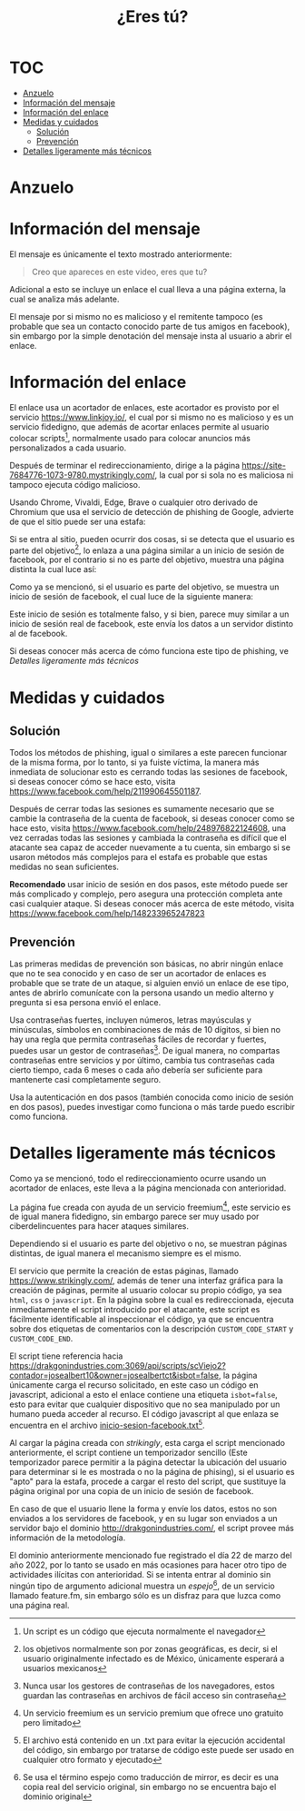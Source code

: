 #+title: ¿Eres tú?
* :TOC:
- [[#anzuelo][Anzuelo]]
- [[#información-del-mensaje][Información del mensaje]]
- [[#información-del-enlace][Información del enlace]]
- [[#medidas-y-cuidados][Medidas y cuidados]]
  - [[#solución][Solución]]
  - [[#prevención][Prevención]]
- [[#detalles-ligeramente-más-técnicos][Detalles ligeramente más técnicos]]

* Anzuelo
[[./assets/20220601-154148.png]]

* Información del mensaje
El mensaje es únicamente el texto mostrado anteriormente:

#+begin_quote
Creo que apareces en este video, eres que tu?
#+end_quote

Adicional a esto se incluye un enlace el cual lleva a una página externa, la cual se analiza más adelante.

El mensaje por si mismo no es malicioso y el remitente tampoco (es probable que sea un contacto conocido parte de tus amigos en facebook), sin embargo por la simple denotación del mensaje insta al usuario a abrir el enlace.
* Información del enlace
El enlace usa un acortador de enlaces, este acortador es provisto por el servicio https://www.linkjoy.io/, el cual por si mismo no es malicioso y es un servicio fidedigno, que además de acortar enlaces permite al usuario colocar scripts[fn:: Un script es un código que ejecuta normalmente el navegador], normalmente usado para colocar anuncios más personalizados a cada usuario.

Después de terminar el redireccionamiento, dirige a la página https://site-7684776-1073-9780.mystrikingly.com/, la cual por si sola no es maliciosa ni tampoco ejecuta código malicioso.

Usando Chrome, Vivaldi, Edge, Brave o cualquier otro derivado de Chromium que usa el servicio de detección de phishing de Google, advierte de que el sitio puede ser una estafa:

[[./assets/2022-06-01 16.11.01 site-7684776-1073-9780.mystrikingly.com 7da1261d198d.png]]

Si se entra al sitio, pueden ocurrir dos cosas, si se detecta que el usuario es parte del objetivo[fn:: los objetivos normalmente son por zonas geográficas, es decir, si el usuario originalmente infectado es de México, únicamente esperará a usuarios mexicanos], lo enlaza a una página similar a un inicio de sesión de facebook, por el contrario si no es parte del objetivo, muestra una página distinta la cual luce así:

[[./assets/20220601-161353.png]]

Como ya se mencionó, si el usuario es parte del objetivo, se muestra un inicio de sesión de facebook, el cual luce de la siguiente manera:

[[./assets/2022-06-01 16.15.10 site-7684776-1073-9780.mystrikingly.com e80662747455.png]]

Este inicio de sesión es totalmente falso, y si bien, parece muy similar a un inicio de sesión real de facebook, este envía los datos a un servidor distinto al de facebook.

Si deseas conocer más acerca de cómo funciona este tipo de phishing, ve [[Detalles ligeramente más técnicos]]
* Medidas y cuidados
** Solución
Todos los métodos de phishing, igual o similares a este parecen funcionar de la misma forma, por lo tanto, si ya fuiste víctima, la manera más inmediata de solucionar esto es cerrando todas las sesiones de facebook, si deseas conocer cómo se hace esto, visita https://www.facebook.com/help/211990645501187.

Después de cerrar todas las sesiones es sumamente necesario que se cambie la contraseña de la cuenta de facebook, si deseas conocer como se hace esto, visita https://www.facebook.com/help/248976822124608, una vez cerradas todas las sesiones y cambiada la contraseña es difícil que el atacante sea capaz de acceder nuevamente a tu cuenta, sin embargo si se usaron métodos más complejos para el estafa es probable que estas medidas no sean suficientes.

*Recomendado* usar inicio de sesión en dos pasos, este método puede ser más complicado y complejo, pero asegura una protección completa ante casi cualquier ataque. Si deseas conocer más acerca de este método, visita https://www.facebook.com/help/148233965247823
** Prevención
Las primeras medidas de prevención son básicas, no abrir ningún enlace que no te sea conocido y en caso de ser un acortador de enlaces es probable que se trate de un ataque, si alguien envió un enlace de ese tipo, antes de abrirlo comunícate con la persona usando un medio alterno y pregunta si esa persona envió el enlace.

Usa contraseñas fuertes, incluyen números, letras mayúsculas y minúsculas, símbolos en combinaciones de más de 10 dígitos, si bien no hay una regla que permita contraseñas fáciles de recordar y fuertes, puedes usar un gestor de contraseñas[fn::Nunca usar los gestores de contraseñas de los navegadores, estos guardan las contraseñas en archivos de fácil acceso sin contraseña]. De igual manera, no compartas contraseñas entre servicios y por último, cambia tus contraseñas cada cierto tiempo, cada 6 meses o cada año debería ser suficiente para mantenerte casi completamente seguro.

Usa la autenticación en dos pasos (también conocida como inicio de sesión en dos pasos), puedes investigar como funciona o más tarde puedo escribir como funciona.
* Detalles ligeramente más técnicos
Como ya se mencionó, todo el redireccionamiento ocurre usando un acortador de enlaces, este lleva a la página mencionada con anterioridad.

La página fue creada con ayuda de un servicio freemium[fn::Un servicio freemium es un servicio premium que ofrece uno gratuito pero limitado], este servicio es de igual manera fidedigno, sin embargo parece ser muy usado por ciberdelincuentes para hacer ataques similares.

Dependiendo si el usuario es parte del objetivo o no, se muestran páginas distintas, de igual manera el mecanismo siempre es el mismo.

El servicio que permite la creación de estas páginas, llamado https://www.strikingly.com/, además de tener una interfaz gráfica para la creación de páginas, permite al usuario colocar su propio código, ya sea ~html~, ~css~ o ~javascript~. En la página sobre la cual es redireccionada, ejecuta inmediatamente el script introducido por el atacante, este script es fácilmente identificable al inspeccionar el código, ya que se encuentra sobre dos etiquetas de comentarios con la descripción ~CUSTOM_CODE_START~ y ~CUSTOM_CODE_END~.

El script tiene referencia hacia https://drakgonindustries.com:3069/api/scripts/scViejo2?contador=josealbert10&owner=josealbertct&isbot=false, la página únicamente carga el recurso solicitado, en este caso un código en javascript, adicional a esto el enlace contiene una etiqueta ~isbot=false~, esto para evitar que cualquier dispositivo que no sea manipulado por un humano pueda acceder al recurso. El código javascript al que enlaza se encuentra en el archivo [[file:scripts/inicio-sesion-facebook.txt][inicio-sesion-facebook.txt]][fn::El archivo está contenido en un .txt para evitar la ejecución accidental del código, sin embargo por tratarse de código este puede ser usado en cualquier otro formato y ejecutado].

Al cargar la página creada con /strikingly/, esta carga el script mencionado anteriormente, el script contiene un temporizador sencillo (Este temporizador parece permitir a la página detectar la ubicación del usuario para determinar si le es mostrada o no la página de phising), si el usuario es "apto" para la estafa, procede a cargar el resto del script, que sustituye la página original por una copia de un inicio de sesión de facebook.

En caso de que el usuario llene la forma y envíe los datos, estos no son enviados a los servidores de facebook, y en su lugar son enviados a un servidor bajo el dominio http://drakgonindustries.com/, el script provee más información de la metodología.

El dominio anteriormente mencionado fue registrado el día 22 de marzo del año 2022, por lo tanto se usado en más ocasiones para hacer otro tipo de actividades ilícitas con anterioridad. Si se intenta entrar al dominio sin ningún tipo de argumento adicional muestra un /espejo/[fn::Se usa el término espejo como traducción de mirror, es decir es una copia real del servicio original, sin embargo no se encuentra bajo el dominio original], de un servicio llamado feature.fm, sin embargo sólo es un disfraz para que luzca como una página real.
